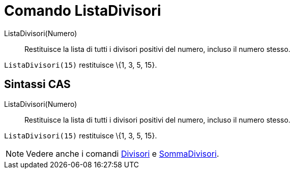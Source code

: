 = Comando ListaDivisori

ListaDivisori(Numero)::
  Restituisce la lista di tutti i divisori positivi del numero, incluso il numero stesso.

[EXAMPLE]
====

`ListaDivisori(15)` restituisce \{1, 3, 5, 15}.

====

== [#Sintassi_CAS]#Sintassi CAS#

ListaDivisori(Numero)::
  Restituisce la lista di tutti i divisori positivi del numero, incluso il numero stesso.

[EXAMPLE]
====

`ListaDivisori(15)` restituisce \{1, 3, 5, 15}.

====

[NOTE]
====

Vedere anche i comandi xref:/commands/Comando_Divisori.adoc[Divisori] e
xref:/commands/Comando_SommaDivisori.adoc[SommaDivisori].

====
